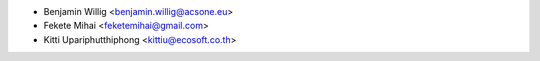 * Benjamin Willig <benjamin.willig@acsone.eu>
* Fekete Mihai <feketemihai@gmail.com>
* Kitti Upariphutthiphong <kittiu@ecosoft.co.th>
